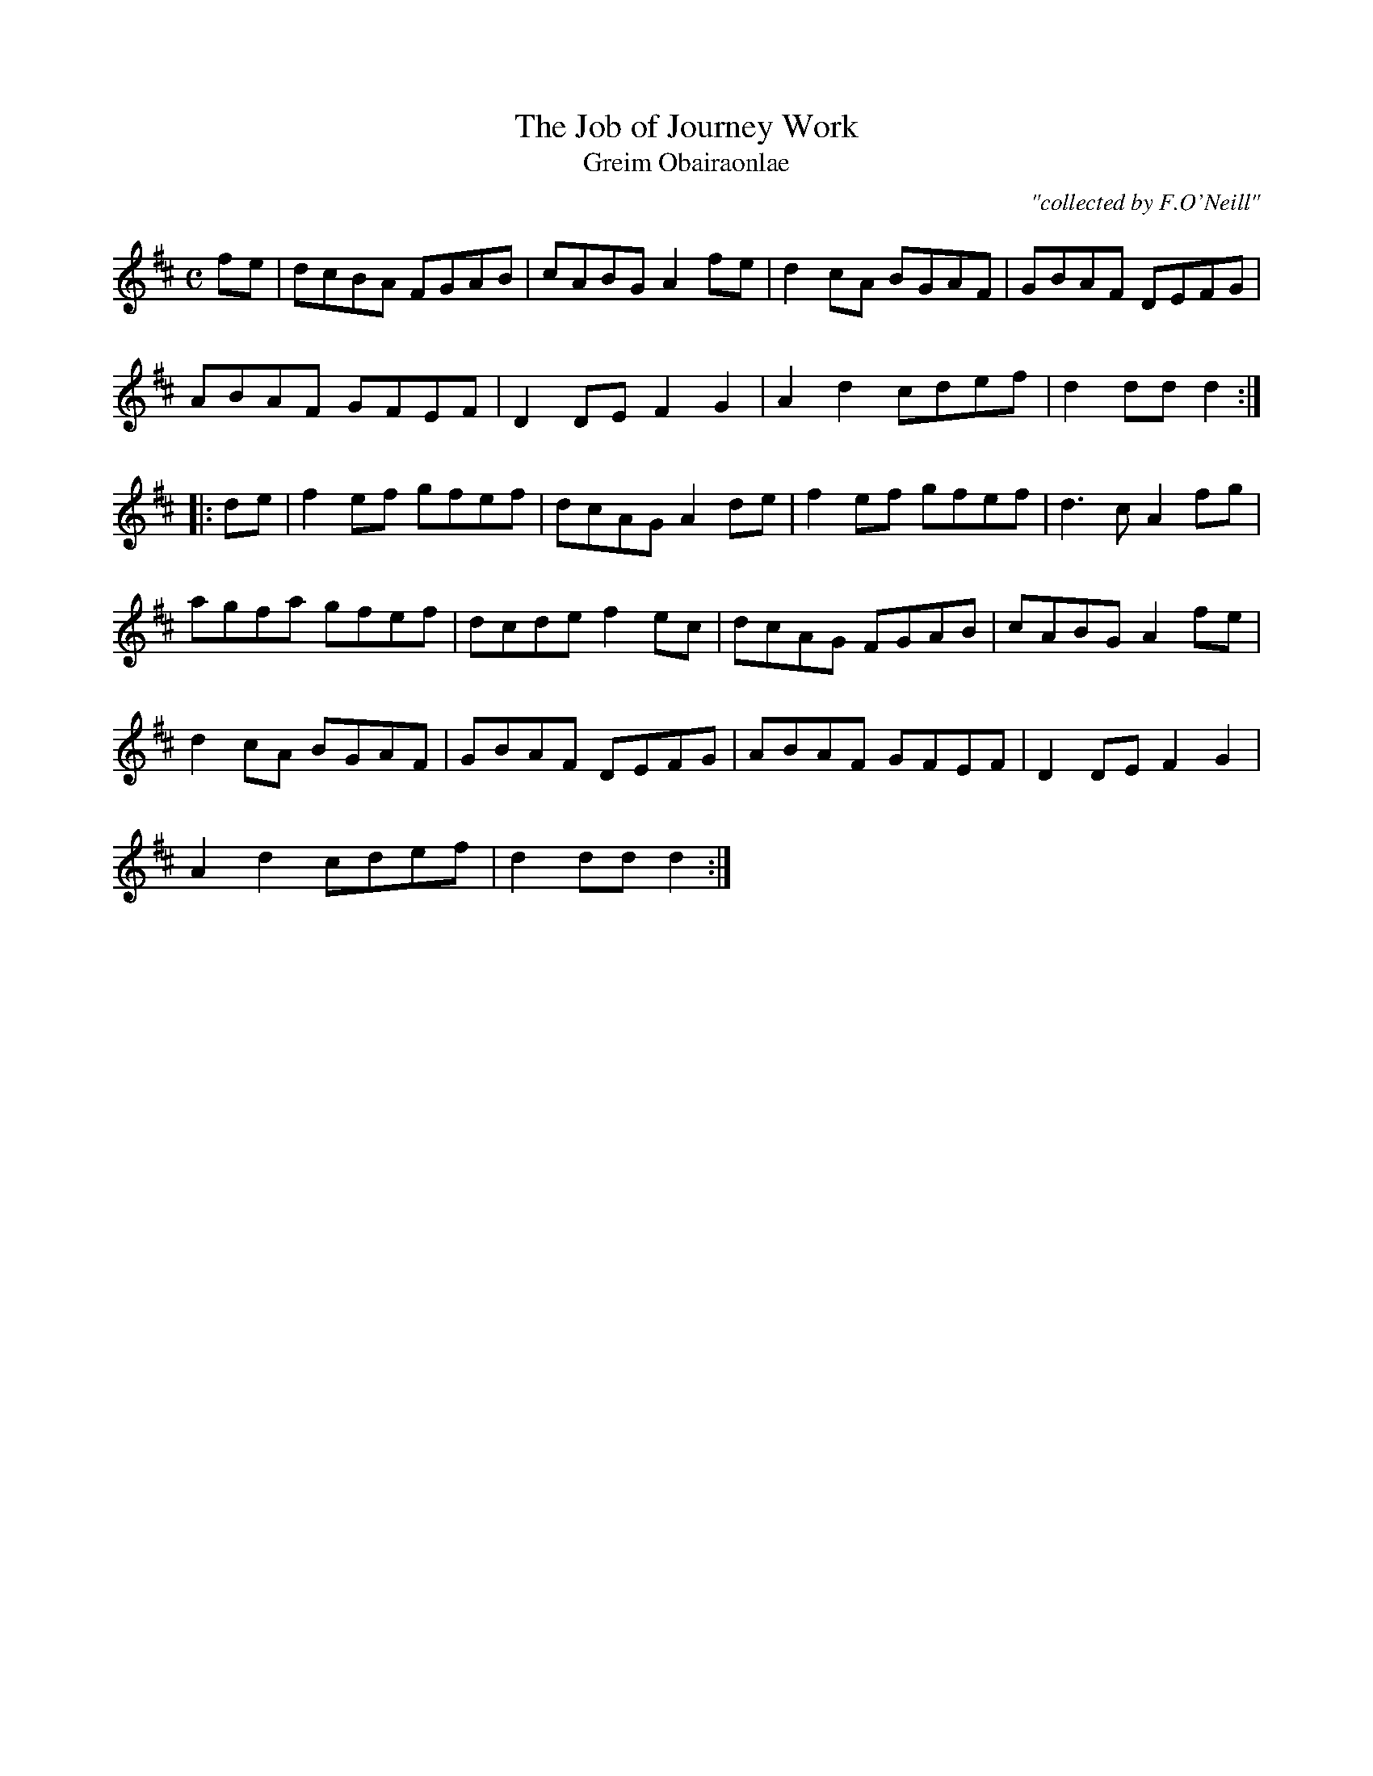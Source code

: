 X:1792
T:Job of Journey Work, The
T:Greim Obairaonlae
C:"collected by F.O'Neill"
S:1792 O'Neill's Music of Ireland
B:O'Neill's 1792
M:C
L:1/8
K:D
f-e|dcBA FGAB|cABG A2 f-e|d2 c-A BGAF|GBAF DEFG|
ABAF GFEF|D2 DE F2 G2|A2 d2 cdef|d2 dd d2:|
|:d-e|f2e-f gfef|dcAG A2 d-e|f2e-f gfef|d3 c A2 f-g|
agfa gfef|dcde f2ec|dcAG FGAB|cABG A2 f-e|
d2 cA BGAF|GBAF DEFG|ABAF GFEF|D2 DE F2 G2|
A2 d2 cdef|d2 dd d2:|
